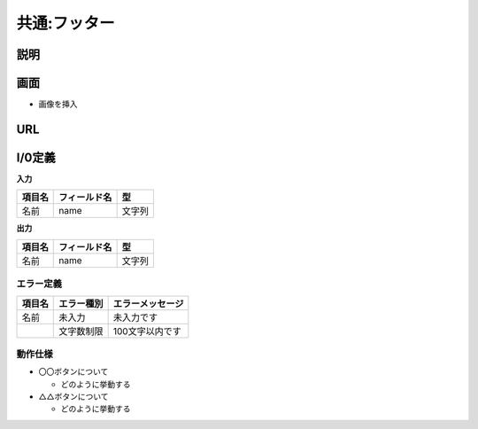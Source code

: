 共通:フッター
==============================================

説明
----------------------------------------------

画面
----------------------------------------------

- 画像を挿入


URL
----------------------------------------------


I/0定義
----------------------------------------------

**入力**

.. list-table::
   :header-rows: 1

   * - 項目名
     - フィールド名
     - 型
   * - 名前
     - name
     - 文字列


**出力**

.. list-table::
   :header-rows: 1

   * - 項目名
     - フィールド名
     - 型
   * - 名前
     - name
     - 文字列


エラー定義
^^^^^^^^^^^^^^^^^^^^^^^^^^^^^^^^^^^^^^^^^^^^^

.. list-table::
   :header-rows: 1

   * - 項目名
     - エラー種別
     - エラーメッセージ
   * - 名前
     - 未入力
     - 未入力です
   * - 
     - 文字数制限
     - 100文字以内です


動作仕様
^^^^^^^^^^^^^^^^^^^^^^^^^^^^^^^^^^^^^^^^^^^^^

- 〇〇ボタンについて

  - どのように挙動する



- △△ボタンについて

  - どのように挙動する
